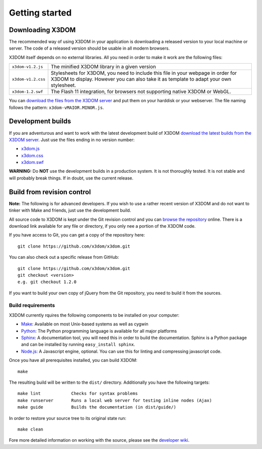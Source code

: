 .. _gettingstarted:

Getting started
===============


Downloading X3DOM
-----------------
The recommended way of using X3DOM in your application is downloading a
released version to your local machine or server. The code of a released
version should be usable in all modern browsers.

X3DOM itself depends on no external libraries. All you need in order to make
it work are the following files:

===================  =====================================================
``x3dom-v1.2.js``    The minified X3DOM library in a given version
``x3dom-v1.2.css``   Stylesheets for X3DOM, you need to include this file
                     in your webpage in order for X3DOM to display.
                     However you can also take it as template to
                     adapt your own stylesheet.
``x3dom-1.2.swf``    The Flash 11 integration, for browsers not supporting
                     native X3DOM or WebGL.
===================  =====================================================

You can `download the files from the X3DOM server <http://x3dom.org/release/>`_
and put them on your harddisk or your webserver. The file naming follows
the pattern: ``x3dom-vMAIOR.MINOR.js``.


Development builds
------------------
If you are adventurous and want to work with the latest development build of
X3DOM `download the latest builds from the X3DOM server <http://x3dom.org/release/>`_.
Just use the files ending in no version number:

* `x3dom.js <http://x3dom.org/x3dom/release/x3dom.js>`_
* `x3dom.css <http://x3dom.org/x3dom/release/x3dom.css>`_
* `x3dom.swf <http://x3dom.org/x3dom/release/x3dom.swf>`_

**WARNING:** Do **NOT** use the development builds in a production system. It is
not thoroughly tested. It is not stable and will probably break things. If in
doubt, use the current release.


Build from revision control
---------------------------
**Note:** The following is for advanced developers. If you wish to use a rather
recent version of X3DOM and do not want to tinker with Make and friends, just
use the development build.

All source code to X3DOM is kept under the Git revision control and you can
`browse the repository <http://github.com/x3dom/x3dom/>`_ online. There is a
download link available for any file or directory, if you only nee a portion
of the X3DOM code.

If you have access to Git, you can get a copy of the repository here::

    git clone https://github.com/x3dom/x3dom.git

You can also check out a specific release from GitHub::

    git clone https://github.com/x3dom/x3dom.git
    git checkout <version>
    e.g. git checkout 1.2.0

If you want to build your own copy of jQuery from the Git repository, you
need to build it from the sources.


Build requirements
~~~~~~~~~~~~~~~~~~
X3DOM currently rquires the following components to be installed on your
computer:

* `Make <http://www.gnu.org/software/make/>`_: Available on most Unix-based systems as well as cygwin
* `Python <http://python.org>`_: The Python programming language is
  available for all major platforms
* `Sphinx <http://sphinx.pocoo.org/>`_: A documentation tool, you will
  need this in order to build the documentation. Sphinx is a Python
  package and can be installed by running ``easy_install sphinx``.
* `Node.js <http://nodejs.org/>`_: A Javascript engine, optional.
  You can use this for linting and compressing javascript code.

Once you have all prerequisites installed, you can build X3DOM::

    make

The resulting build will be written to the ``dist/`` directory. Additionally
you have the following targets::

    make lint            Checks for syntax problems
    make runserver       Runs a local web server for testing inline nodes (Ajax)
    make guide           Builds the documentation (in dist/guide/)

In order to restore your source tree to its original state run::

   make clean


Fore more detailed information on working with the source, please see
the `developer wiki <http://github.com/x3dom/x3dom/wiki>`_.


